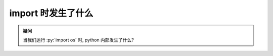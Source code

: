 import 时发生了什么
===================

.. admonition:: 疑问

    当我们运行 :py:`import os` 时, python 内部发生了什么?
